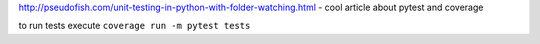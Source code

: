 http://pseudofish.com/unit-testing-in-python-with-folder-watching.html - cool article about pytest and coverage

to run tests execute ``coverage run -m pytest tests``
